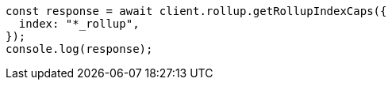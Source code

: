 // This file is autogenerated, DO NOT EDIT
// Use `node scripts/generate-docs-examples.js` to generate the docs examples

[source, js]
----
const response = await client.rollup.getRollupIndexCaps({
  index: "*_rollup",
});
console.log(response);
----
